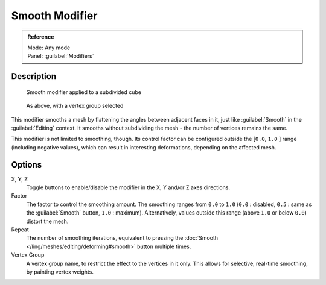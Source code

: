 
Smooth Modifier
***************

.. admonition:: Reference
   :class: refbox

   | Mode:     Any mode
   | Panel:    :guilabel:`Modifiers`


Description
===========

.. figure:: /images/25-Manual-Modifiers-Mesh-Smooth-example01.jpg

   Smooth modifier applied to a subdivided cube


.. figure:: /images/25-Manual-Modifiers-Mesh-Smooth-example02.jpg

   As above, with a vertex group selected


This modifier smooths a mesh by flattening the angles between adjacent faces in it,
just like :guilabel:`Smooth` in the :guilabel:`Editing` context.
It smooths without subdividing the mesh - the number of vertices remains the same.

This modifier is not limited to smoothing, though.
Its control factor can be configured outside the [\ ``0.0``, ``1.0`` ] range
(including negative values), which can result in interesting deformations,
depending on the affected mesh.


Options
=======

X, Y, Z
   Toggle buttons to enable/disable the modifier in the X, Y and/or Z axes directions.

Factor
   The factor to control the smoothing amount. The smoothing ranges from ``0.0`` to ``1.0`` (``0.0`` : disabled, ``0.5`` : same as the :guilabel:`Smooth` button, ``1.0`` : maximum). Alternatively, values outside this range (above ``1.0`` or below ``0.0``) distort the mesh.

Repeat
   The number of smoothing iterations, equivalent to pressing the :doc:`Smooth </ling/meshes/editing/deforming#smooth>` button multiple times.

Vertex Group
   A vertex group name, to restrict the effect to the vertices in it only. This allows for selective, real-time smoothing, by painting vertex weights.



